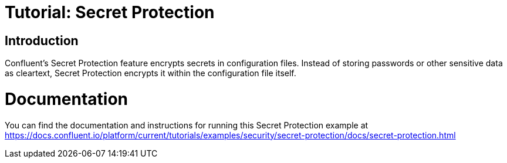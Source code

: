= Tutorial: Secret Protection

== Introduction

Confluent's Secret Protection feature encrypts secrets in configuration files.
Instead of storing passwords or other sensitive data as cleartext, Secret Protection encrypts it within the configuration file itself.

= Documentation

You can find the documentation and instructions for running this Secret Protection example at
https://docs.confluent.io/platform/current/tutorials/examples/security/secret-protection/docs/secret-protection.html?utm_source=github&utm_medium=demo&utm_campaign=ch.examples_type.community_content.clients-ccloud[https://docs.confluent.io/platform/current/tutorials/examples/security/secret-protection/docs/secret-protection.html]
